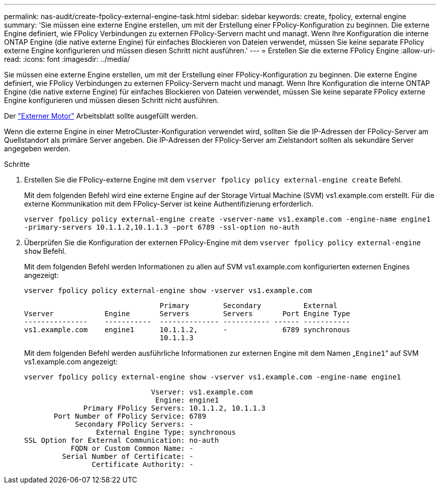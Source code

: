 ---
permalink: nas-audit/create-fpolicy-external-engine-task.html 
sidebar: sidebar 
keywords: create, fpolicy, external engine 
summary: 'Sie müssen eine externe Engine erstellen, um mit der Erstellung einer FPolicy-Konfiguration zu beginnen. Die externe Engine definiert, wie FPolicy Verbindungen zu externen FPolicy-Servern macht und managt. Wenn Ihre Konfiguration die interne ONTAP Engine (die native externe Engine) für einfaches Blockieren von Dateien verwendet, müssen Sie keine separate FPolicy externe Engine konfigurieren und müssen diesen Schritt nicht ausführen.' 
---
= Erstellen Sie die externe FPolicy Engine
:allow-uri-read: 
:icons: font
:imagesdir: ../media/


[role="lead"]
Sie müssen eine externe Engine erstellen, um mit der Erstellung einer FPolicy-Konfiguration zu beginnen. Die externe Engine definiert, wie FPolicy Verbindungen zu externen FPolicy-Servern macht und managt. Wenn Ihre Konfiguration die interne ONTAP Engine (die native externe Engine) für einfaches Blockieren von Dateien verwendet, müssen Sie keine separate FPolicy externe Engine konfigurieren und müssen diesen Schritt nicht ausführen.

Der link:fpolicy-external-engine-config-worksheet-reference.html["Externer Motor"] Arbeitsblatt sollte ausgefüllt werden.

Wenn die externe Engine in einer MetroCluster-Konfiguration verwendet wird, sollten Sie die IP-Adressen der FPolicy-Server am Quellstandort als primäre Server angeben. Die IP-Adressen der FPolicy-Server am Zielstandort sollten als sekundäre Server angegeben werden.

.Schritte
. Erstellen Sie die FPolicy-externe Engine mit dem `vserver fpolicy policy external-engine create` Befehl.
+
Mit dem folgenden Befehl wird eine externe Engine auf der Storage Virtual Machine (SVM) vs1.example.com erstellt. Für die externe Kommunikation mit dem FPolicy-Server ist keine Authentifizierung erforderlich.

+
`vserver fpolicy policy external-engine create -vserver-name vs1.example.com -engine-name engine1 -primary-servers 10.1.1.2,10.1.1.3 -port 6789 -ssl-option no-auth`

. Überprüfen Sie die Konfiguration der externen FPolicy-Engine mit dem `vserver fpolicy policy external-engine show` Befehl.
+
Mit dem folgenden Befehl werden Informationen zu allen auf SVM vs1.example.com konfigurierten externen Engines angezeigt:

+
`vserver fpolicy policy external-engine show -vserver vs1.example.com`

+
[listing]
----

                                Primary        Secondary          External
Vserver            Engine       Servers        Servers       Port Engine Type
---------------    -----------  -------------- ----------- ------ -----------
vs1.example.com    engine1      10.1.1.2,      -             6789 synchronous
                                10.1.1.3
----
+
Mit dem folgenden Befehl werden ausführliche Informationen zur externen Engine mit dem Namen „`Engine1`“ auf SVM vs1.example.com angezeigt:

+
`vserver fpolicy policy external-engine show -vserver vs1.example.com -engine-name engine1`

+
[listing]
----

                              Vserver: vs1.example.com
                               Engine: engine1
              Primary FPolicy Servers: 10.1.1.2, 10.1.1.3
       Port Number of FPolicy Service: 6789
            Secondary FPolicy Servers: -
                 External Engine Type: synchronous
SSL Option for External Communication: no-auth
           FQDN or Custom Common Name: -
         Serial Number of Certificate: -
                Certificate Authority: -
----

